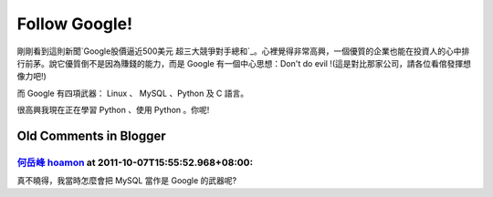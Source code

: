 Follow Google!
================================================================================

剛剛看到這則新聞`Google股價逼近500美元
超三大競爭對手總和`_。心裡覺得非常高興，一個優質的企業也能在投資人的心中排行前茅。說它優質倒不是因為賺錢的能力，而是 Google
有一個中心思想：Don't do evil !(這是對比那家公司，請各位看倌發揮想像力吧!)

而 Google 有四項武器： Linux 、 MySQL 、Python 及 C 語言。

很高興我現在正在學習 Python 、使用 Python 。你呢!

.. _Google股價逼近500美元 超三大競爭對手總和:
    http://taiwan.cnet.com/news/software/0,2000064574,20111865,00.htm


Old Comments in Blogger
--------------------------------------------------------------------------------



`何岳峰 hoamon <http://www.blogger.com/profile/03979063804278011312>`_ at 2011-10-07T15:55:52.968+08:00:
^^^^^^^^^^^^^^^^^^^^^^^^^^^^^^^^^^^^^^^^^^^^^^^^^^^^^^^^^^^^^^^^^^^^^^^^^^^^^^^^^^^^^^^^^^^^^^^^^^^^^^^^^^^^^^^^^^

真不曉得，我當時怎麼會把 MySQL 當作是 Google 的武器呢?

.. author:: default
.. categories:: chinese
.. tags:: python, google
.. comments::